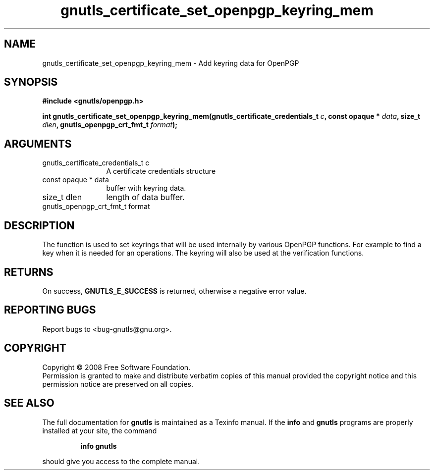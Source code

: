 .\" DO NOT MODIFY THIS FILE!  It was generated by gdoc.
.TH "gnutls_certificate_set_openpgp_keyring_mem" 3 "2.6.0" "gnutls" "gnutls"
.SH NAME
gnutls_certificate_set_openpgp_keyring_mem \- Add keyring data for OpenPGP
.SH SYNOPSIS
.B #include <gnutls/openpgp.h>
.sp
.BI "int gnutls_certificate_set_openpgp_keyring_mem(gnutls_certificate_credentials_t          " c ", const opaque * " data ", size_t " dlen ", gnutls_openpgp_crt_fmt_t " format ");"
.SH ARGUMENTS
.IP "gnutls_certificate_credentials_t          c" 12
A certificate credentials structure
.IP "const opaque * data" 12
buffer with keyring data.
.IP "size_t dlen" 12
length of data buffer.
.IP "gnutls_openpgp_crt_fmt_t format" 12
.SH "DESCRIPTION"
The function is used to set keyrings that will be used internally
by various OpenPGP functions. For example to find a key when it
is needed for an operations. The keyring will also be used at the
verification functions.
.SH "RETURNS"
On success, \fBGNUTLS_E_SUCCESS\fP is returned, otherwise a
negative error value.
.SH "REPORTING BUGS"
Report bugs to <bug-gnutls@gnu.org>.
.SH COPYRIGHT
Copyright \(co 2008 Free Software Foundation.
.br
Permission is granted to make and distribute verbatim copies of this
manual provided the copyright notice and this permission notice are
preserved on all copies.
.SH "SEE ALSO"
The full documentation for
.B gnutls
is maintained as a Texinfo manual.  If the
.B info
and
.B gnutls
programs are properly installed at your site, the command
.IP
.B info gnutls
.PP
should give you access to the complete manual.
